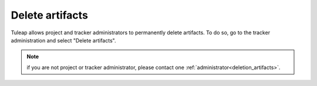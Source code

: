 Delete artifacts
================

Tuleap allows project and tracker administrators to permanently delete artifacts.
To do so, go to the tracker administration and select "Delete artifacts".

.. NOTE::

    if you are not project or tracker administrator, please contact one :ref:`administrator<deletion_artifacts>`.